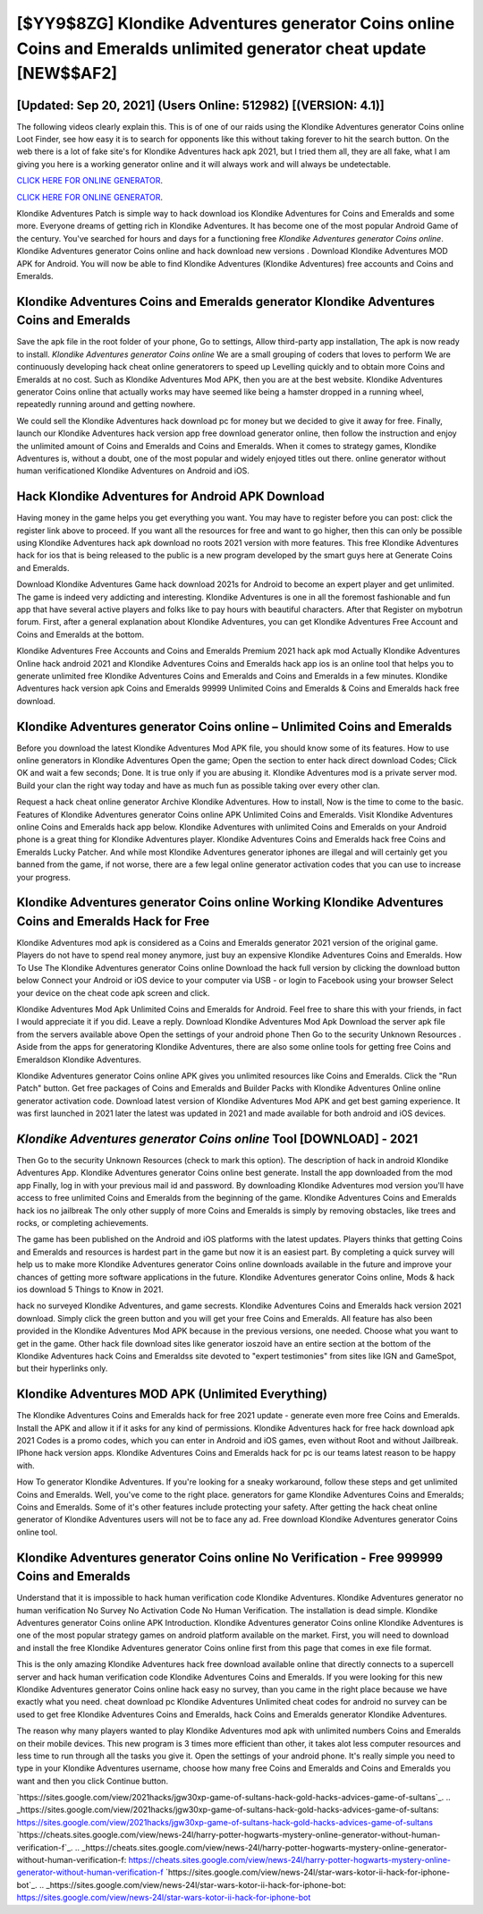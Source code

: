 [$YY9$8ZG] Klondike Adventures generator Coins online Coins and Emeralds unlimited generator cheat update [NEW$$AF2]
=========

[Updated: Sep 20, 2021] (Users Online: 512982) [(VERSION: 4.1)]
---------

The following videos clearly explain this. This is of one of our raids using the Klondike Adventures generator Coins online Loot Finder, see how easy it is to search for opponents like this without taking forever to hit the search button.  On the web there is a lot of fake site's for Klondike Adventures hack apk 2021, but I tried them all, they are all fake, what I am giving you here is a working generator online and it will always work and will always be undetectable.

`CLICK HERE FOR ONLINE GENERATOR`_.

.. _CLICK HERE FOR ONLINE GENERATOR: http://stardld.xyz/8f0cded

`CLICK HERE FOR ONLINE GENERATOR`_.

.. _CLICK HERE FOR ONLINE GENERATOR: http://stardld.xyz/8f0cded

Klondike Adventures Patch is simple way to hack download ios Klondike Adventures for Coins and Emeralds and some more.  Everyone dreams of getting rich in Klondike Adventures.  It has become one of the most popular Android Game of the century. You've searched for hours and days for a functioning free *Klondike Adventures generator Coins online*.  Klondike Adventures generator Coins online and hack download new versions .  Download Klondike Adventures MOD APK for Android.  You will now be able to find Klondike Adventures (Klondike Adventures) free accounts and Coins and Emeralds.

Klondike Adventures Coins and Emeralds generator Klondike Adventures Coins and Emeralds
---------

Save the apk file in the root folder of your phone, Go to settings, Allow third-party app installation, The apk is now ready to install.  *Klondike Adventures generator Coins online* We are a small grouping of coders that loves to perform We are continuously developing hack cheat online generatorers to speed up Levelling quickly and to obtain more Coins and Emeralds at no cost.  Such as Klondike Adventures Mod APK, then you are at the best website.  Klondike Adventures generator Coins online that actually works may have seemed like being a hamster dropped in a running wheel, repeatedly running around and getting nowhere.

We could sell the Klondike Adventures hack download pc for money but we decided to give it away for free.  Finally, launch our Klondike Adventures hack version app free download generator online, then follow the instruction and enjoy the unlimited amount of Coins and Emeralds and Coins and Emeralds. When it comes to strategy games, Klondike Adventures is, without a doubt, one of the most popular and widely enjoyed titles out there.  online generator without human verificationed Klondike Adventures on Android and iOS.


Hack Klondike Adventures for Android APK Download
---------

Having money in the game helps you get everything you want.  You may have to register before you can post: click the register link above to proceed.  If you want all the resources for free and want to go higher, then this can only be possible using Klondike Adventures hack apk download no roots 2021 version with more features. This free Klondike Adventures hack for ios that is being released to the public is a new program developed by the smart guys here at Generate Coins and Emeralds.

Download Klondike Adventures Game hack download 2021s for Android to become an expert player and get unlimited.  The game is indeed very addicting and interesting.  Klondike Adventures is one in all the foremost fashionable and fun app that have several active players and folks like to pay hours with beautiful characters.  After that Register on mybotrun forum.  First, after a general explanation about Klondike Adventures, you can get Klondike Adventures Free Account and Coins and Emeralds at the bottom.

Klondike Adventures Free Accounts and Coins and Emeralds Premium 2021 hack apk mod Actually Klondike Adventures Online hack android 2021 and Klondike Adventures Coins and Emeralds hack app ios is an online tool that helps you to generate unlimited free Klondike Adventures Coins and Emeralds and Coins and Emeralds in a few minutes.  Klondike Adventures hack version apk Coins and Emeralds 99999 Unlimited Coins and Emeralds & Coins and Emeralds hack free download.

Klondike Adventures generator Coins online – Unlimited Coins and Emeralds
---------

Before you download the latest Klondike Adventures Mod APK file, you should know some of its features.  How to use online generators in Klondike Adventures Open the game; Open the section to enter hack direct download Codes; Click OK and wait a few seconds; Done. It is true only if you are abusing it.  Klondike Adventures mod is a private server mod. Build your clan the right way today and have as much fun as possible taking over every other clan.

Request a hack cheat online generator Archive Klondike Adventures.  How to install, Now is the time to come to the basic.  Features of Klondike Adventures generator Coins online APK Unlimited Coins and Emeralds.  Visit Klondike Adventures online Coins and Emeralds hack app below.  Klondike Adventures with unlimited Coins and Emeralds on your Android phone is a great thing for Klondike Adventures player.  Klondike Adventures Coins and Emeralds hack free Coins and Emeralds Lucky Patcher.  And while most Klondike Adventures generator iphones are illegal and will certainly get you banned from the game, if not worse, there are a few legal online generator activation codes that you can use to increase your progress.

Klondike Adventures generator Coins online Working Klondike Adventures Coins and Emeralds Hack for Free
---------

Klondike Adventures mod apk is considered as a Coins and Emeralds generator 2021 version of the original game.  Players do not have to spend real money anymore, just buy an expensive Klondike Adventures Coins and Emeralds.  How To Use The Klondike Adventures generator Coins online Download the hack full version by clicking the download button below Connect your Android or iOS device to your computer via USB - or login to Facebook using your browser Select your device on the cheat code apk screen and click.

Klondike Adventures Mod Apk Unlimited Coins and Emeralds for Android.  Feel free to share this with your friends, in fact I would appreciate it if you did. Leave a reply.  Download Klondike Adventures Mod Apk Download the server apk file from the servers available above Open the settings of your android phone Then Go to the security Unknown Resources .  Aside from the apps for generatoring Klondike Adventures, there are also some online tools for getting free Coins and Emeraldson Klondike Adventures.

Klondike Adventures generator Coins online APK gives you unlimited resources like Coins and Emeralds. Click the "Run Patch" button.  Get free packages of Coins and Emeralds and Builder Packs with Klondike Adventures Online online generator activation code. Download latest version of Klondike Adventures Mod APK and get best gaming experience.  It was first launched in 2021 later the latest was updated in 2021 and made available for both android and iOS devices.

*Klondike Adventures generator Coins online* Tool [DOWNLOAD] - 2021
---------

Then Go to the security Unknown Resources (check to mark this option).  The description of hack in android Klondike Adventures App.  Klondike Adventures generator Coins online best generate.  Install the app downloaded from the mod app Finally, log in with your previous mail id and password. By downloading Klondike Adventures mod version you'll have access to free unlimited Coins and Emeralds from the beginning of the game.  Klondike Adventures Coins and Emeralds hack ios no jailbreak The only other supply of more Coins and Emeralds is simply by removing obstacles, like trees and rocks, or completing achievements.

The game has been published on the Android and iOS platforms with the latest updates.  Players thinks that getting Coins and Emeralds and resources is hardest part in the game but now it is an easiest part.  By completing a quick survey will help us to make more Klondike Adventures generator Coins online downloads available in the future and improve your chances of getting more software applications in the future. Klondike Adventures generator Coins online, Mods & hack ios download 5 Things to Know in 2021.

hack no surveyed Klondike Adventures, and game secrests.  Klondike Adventures Coins and Emeralds hack version 2021 download.  Simply click the green button and you will get your free Coins and Emeralds. All feature has also been provided in the Klondike Adventures Mod APK because in the previous versions, one needed. Choose what you want to get in the game. Other hack file download sites like generator ioszoid have an entire section at the bottom of the Klondike Adventures hack Coins and Emeraldss site devoted to "expert testimonies" from sites like IGN and GameSpot, but their hyperlinks only.

Klondike Adventures MOD APK (Unlimited Everything)
---------

The Klondike Adventures Coins and Emeralds hack for free 2021 update - generate even more free Coins and Emeralds.  Install the APK and allow it if it asks for any kind of permissions.  Klondike Adventures hack for free hack download apk 2021 Codes is a promo codes, which you can enter in Android and iOS games, even without Root and without Jailbreak.  IPhone hack version apps.  Klondike Adventures Coins and Emeralds hack for pc is our teams latest reason to be happy with.

How To generator Klondike Adventures.  If you're looking for a sneaky workaround, follow these steps and get unlimited Coins and Emeralds.  Well, you've come to the right place.  generators for game Klondike Adventures Coins and Emeralds; Coins and Emeralds. Some of it's other features include protecting your safety.  After getting the hack cheat online generator of Klondike Adventures users will not be to face any ad. Free download Klondike Adventures generator Coins online tool.

**Klondike Adventures generator Coins online** No Verification - Free 999999 Coins and Emeralds
---------

Understand that it is impossible to hack human verification code Klondike Adventures.  Klondike Adventures generator no human verification No Survey No Activation Code No Human Verification.  The installation is dead simple.  Klondike Adventures generator Coins online APK Introduction.  Klondike Adventures generator Coins online Klondike Adventures is one of the most popular strategy games on android platform available on the market.  First, you will need to download and install the free Klondike Adventures generator Coins online first from this page that comes in exe file format.

This is the only amazing Klondike Adventures hack free download available online that directly connects to a supercell server and hack human verification code Klondike Adventures Coins and Emeralds.  If you were looking for this new Klondike Adventures generator Coins online hack easy no survey, than you came in the right place because we have exactly what you need.  cheat download pc Klondike Adventures Unlimited cheat codes for android no survey can be used to get free Klondike Adventures Coins and Emeralds, hack Coins and Emeralds generator Klondike Adventures.

The reason why many players wanted to play Klondike Adventures mod apk with unlimited numbers Coins and Emeralds on their mobile devices. This new program is 3 times more efficient than other, it takes alot less computer resources and less time to run through all the tasks you give it. Open the settings of your android phone.  It's really simple you need to type in your Klondike Adventures username, choose how many free Coins and Emeralds and Coins and Emeralds you want and then you click Continue button.

`https://sites.google.com/view/2021hacks/jgw30xp-game-of-sultans-hack-gold-hacks-advices-game-of-sultans`_.
.. _https://sites.google.com/view/2021hacks/jgw30xp-game-of-sultans-hack-gold-hacks-advices-game-of-sultans: https://sites.google.com/view/2021hacks/jgw30xp-game-of-sultans-hack-gold-hacks-advices-game-of-sultans
`https://cheats.sites.google.com/view/news-24l/harry-potter-hogwarts-mystery-online-generator-without-human-verification-f`_.
.. _https://cheats.sites.google.com/view/news-24l/harry-potter-hogwarts-mystery-online-generator-without-human-verification-f: https://cheats.sites.google.com/view/news-24l/harry-potter-hogwarts-mystery-online-generator-without-human-verification-f
`https://sites.google.com/view/news-24l/star-wars-kotor-ii-hack-for-iphone-bot`_.
.. _https://sites.google.com/view/news-24l/star-wars-kotor-ii-hack-for-iphone-bot: https://sites.google.com/view/news-24l/star-wars-kotor-ii-hack-for-iphone-bot